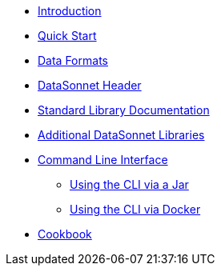 * xref:index.adoc[Introduction]
* xref:quickstart.adoc[Quick Start]
* xref:dataformats.adoc[Data Formats]
* xref:headers.adoc[DataSonnet Header]
* xref:jsonnet-doc.adoc[Standard Library Documentation]
* xref:libraries.adoc[Additional DataSonnet Libraries]
* xref:cli.adoc[Command Line Interface]
** xref:jar-cli.adoc[Using the CLI via a Jar]
** xref:docker-cli.adoc[Using the CLI via Docker]
* xref:cookbook.adoc[Cookbook]
